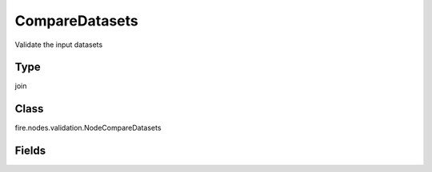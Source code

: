 CompareDatasets
=========== 

Validate the input datasets

Type
--------- 

join

Class
--------- 

fire.nodes.validation.NodeCompareDatasets

Fields
--------- 

.. list-table::
      :widths: 10 5 10
      :header-rows: 1

      * - Name
        - Title
        - Description




